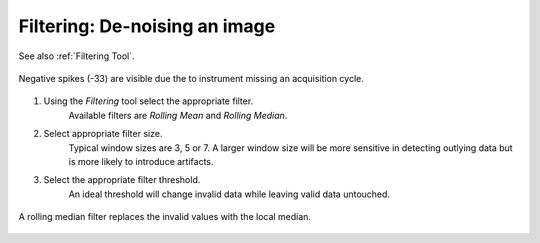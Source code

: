 Filtering: De-noising an image
==============================

See also :ref:`Filtering Tool`.

.. figure:: ../images/tutorial_filter_pre.png
    :width: 400px
    :align: center

    Negative spikes (-33) are visible due the to instrument missing an acquisition
    cycle.

1. Using the `Filtering` tool select the appropriate filter.
    Available filters are `Rolling Mean` and `Rolling Median`.

2. Select appropriate filter size.
    Typical window sizes are 3, 5 or 7. A larger window size will be more
    sensitive in detecting outlying data but is more likely to introduce artifacts.

3. Select the appropriate filter threshold.
    An ideal threshold will change invalid data while leaving valid data untouched.

.. figure:: ../images/tutorial_filter_post.png
    :width: 400px
    :align: center

    A rolling median filter replaces the invalid values with the local median.
